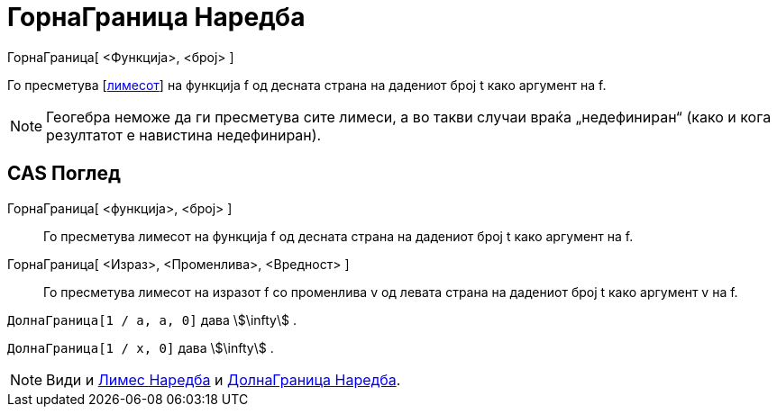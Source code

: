 = ГорнаГраница Наредба
:page-en: commands/LimitAbove
ifdef::env-github[:imagesdir: /mk/modules/ROOT/assets/images]

ГорнаГраница[ <Функција>, <број> ]

Го пресметува [https://en.wikipedia.org/wiki/Limit_of_a_function#One-sided%20limits[лимесот]] на функција f од десната
страна на дадениот број t како аргумент на f.

[NOTE]
====

Геогебра неможе да ги пресметува сите лимеси, а во такви случаи враќа „недефиниран“ (како и кога резултатот е навистина
недефиниран).

====

== CAS Поглед

ГорнаГраница[ <функција>, <број> ]::
  Го пресметува лимесот на функција f од десната страна на дадениот број t како аргумент на f.
ГорнаГраница[ <Израз>, <Променлива>, <Вредност> ]::
  Го пресметува лимесот на изразот f со променлива v од левата страна на дадениот број t како аргумент v на f.

[EXAMPLE]
====

`++ДолнаГраница[1 / a, a, 0]++` дава stem:[\infty] .

====

[EXAMPLE]
====

`++ДолнаГраница[1 / x, 0]++` дава stem:[\infty] .

====

[NOTE]
====

Види и xref:/commands/Лимес.adoc[Лимес Наредба] и xref:/commands/ДолнаГраница.adoc[ДолнаГраница Наредба].

====
